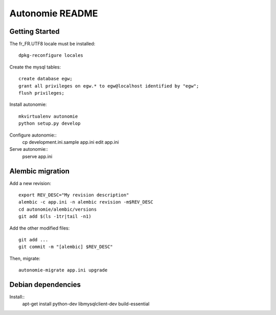 Autonomie README
================

Getting Started
---------------

The fr_FR.UTF8 locale must be installed::

    dpkg-reconfigure locales

Create the mysql tables::

    create database egw;
    grant all privileges on egw.* to egw@localhost identified by "egw";
    flush privileges;

Install autonomie::

    mkvirtualenv autonomie
    python setup.py develop

Configure autonomie::
    cp development.ini.sample app.ini
    edit app.ini

Serve autonomie::
    pserve app.ini


Alembic migration
-----------------

Add a new revision::

    export REV_DESC="My revision description"
    alembic -c app.ini -n alembic revision -m$REV_DESC
    cd autonomie/alembic/versions
    git add $(ls -1tr|tail -n1)

Add the other modified files::

    git add ...
    git commit -m "[alembic] $REV_DESC"

Then, migrate::

    autonomie-migrate app.ini upgrade

Debian dependencies
-------------------

Install::
    apt-get install python-dev libmysqlclient-dev build-essential
